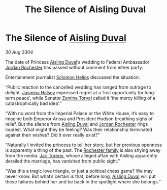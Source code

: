 :PROPERTIES:
:ID:       689561bf-dba9-4d3b-970b-b46f816b2931
:END:
#+title: The Silence of Aisling Duval
#+filetags: :Empire:Federation:3304:galnet:

* The Silence of [[id:b402bbe3-5119-4d94-87ee-0ba279658383][Aisling Duval]]

/30 Aug 3304/

The date of Princess [[id:b402bbe3-5119-4d94-87ee-0ba279658383][Aisling Duval]]’s wedding to Federal Ambassador [[id:81c5c161-1553-44f0-b5fb-c4a58f1f71d7][Jordan Rochester]] has passed without comment from either party.  

Entertainment journalist [[id:761f7c54-51ea-4248-80c1-3c00cb010a27][Solomon Helios]] discussed the situation: 

“Public reaction to the cancelled wedding has ranged from outrage to delight. [[id:a9ccf59f-436e-44df-b041-5020285925f8][Jasmina Halsey]] expressed regret at a ‘lost opportunity for long-term peace’, while Senator [[id:d8e3667c-3ba1-43aa-bc90-dac719c6d5e7][Zemina Torval]] called it ‘the mercy killing of a catastrophically bad idea’.” 

“With no word from the Imperial Palace or the White House, it’s easy to imagine both Emperor Arissa and President Hudson breathing sighs of relief. But the silence from [[id:b402bbe3-5119-4d94-87ee-0ba279658383][Aisling Duval]] and [[id:81c5c161-1553-44f0-b5fb-c4a58f1f71d7][Jordan Rochester]] rings loudest. What might they be feeling? Was their relationship terminated against their wishes? Did it ever really exist?” 

“Naturally I invited the princess to tell her story, but her previous openness is apparently a thing of the past. The [[id:3b0c33aa-114d-4dcc-9e04-b5a233157fa1][Rochester family]] is also shying away from the media. [[id:5fdbd5d4-1f5f-4984-8876-4bee1d590dd7][Jarl Toredo]], whose alleged affair with Aisling apparently derailed the marriage, has vanished from public sight.” 

“Was this a tragic love triangle, or just a political chess game? We may never know. But what’s certain is that, before long, [[id:b402bbe3-5119-4d94-87ee-0ba279658383][Aisling Duval]] will put these failures behind her and be back in the spotlight where she belongs.”
